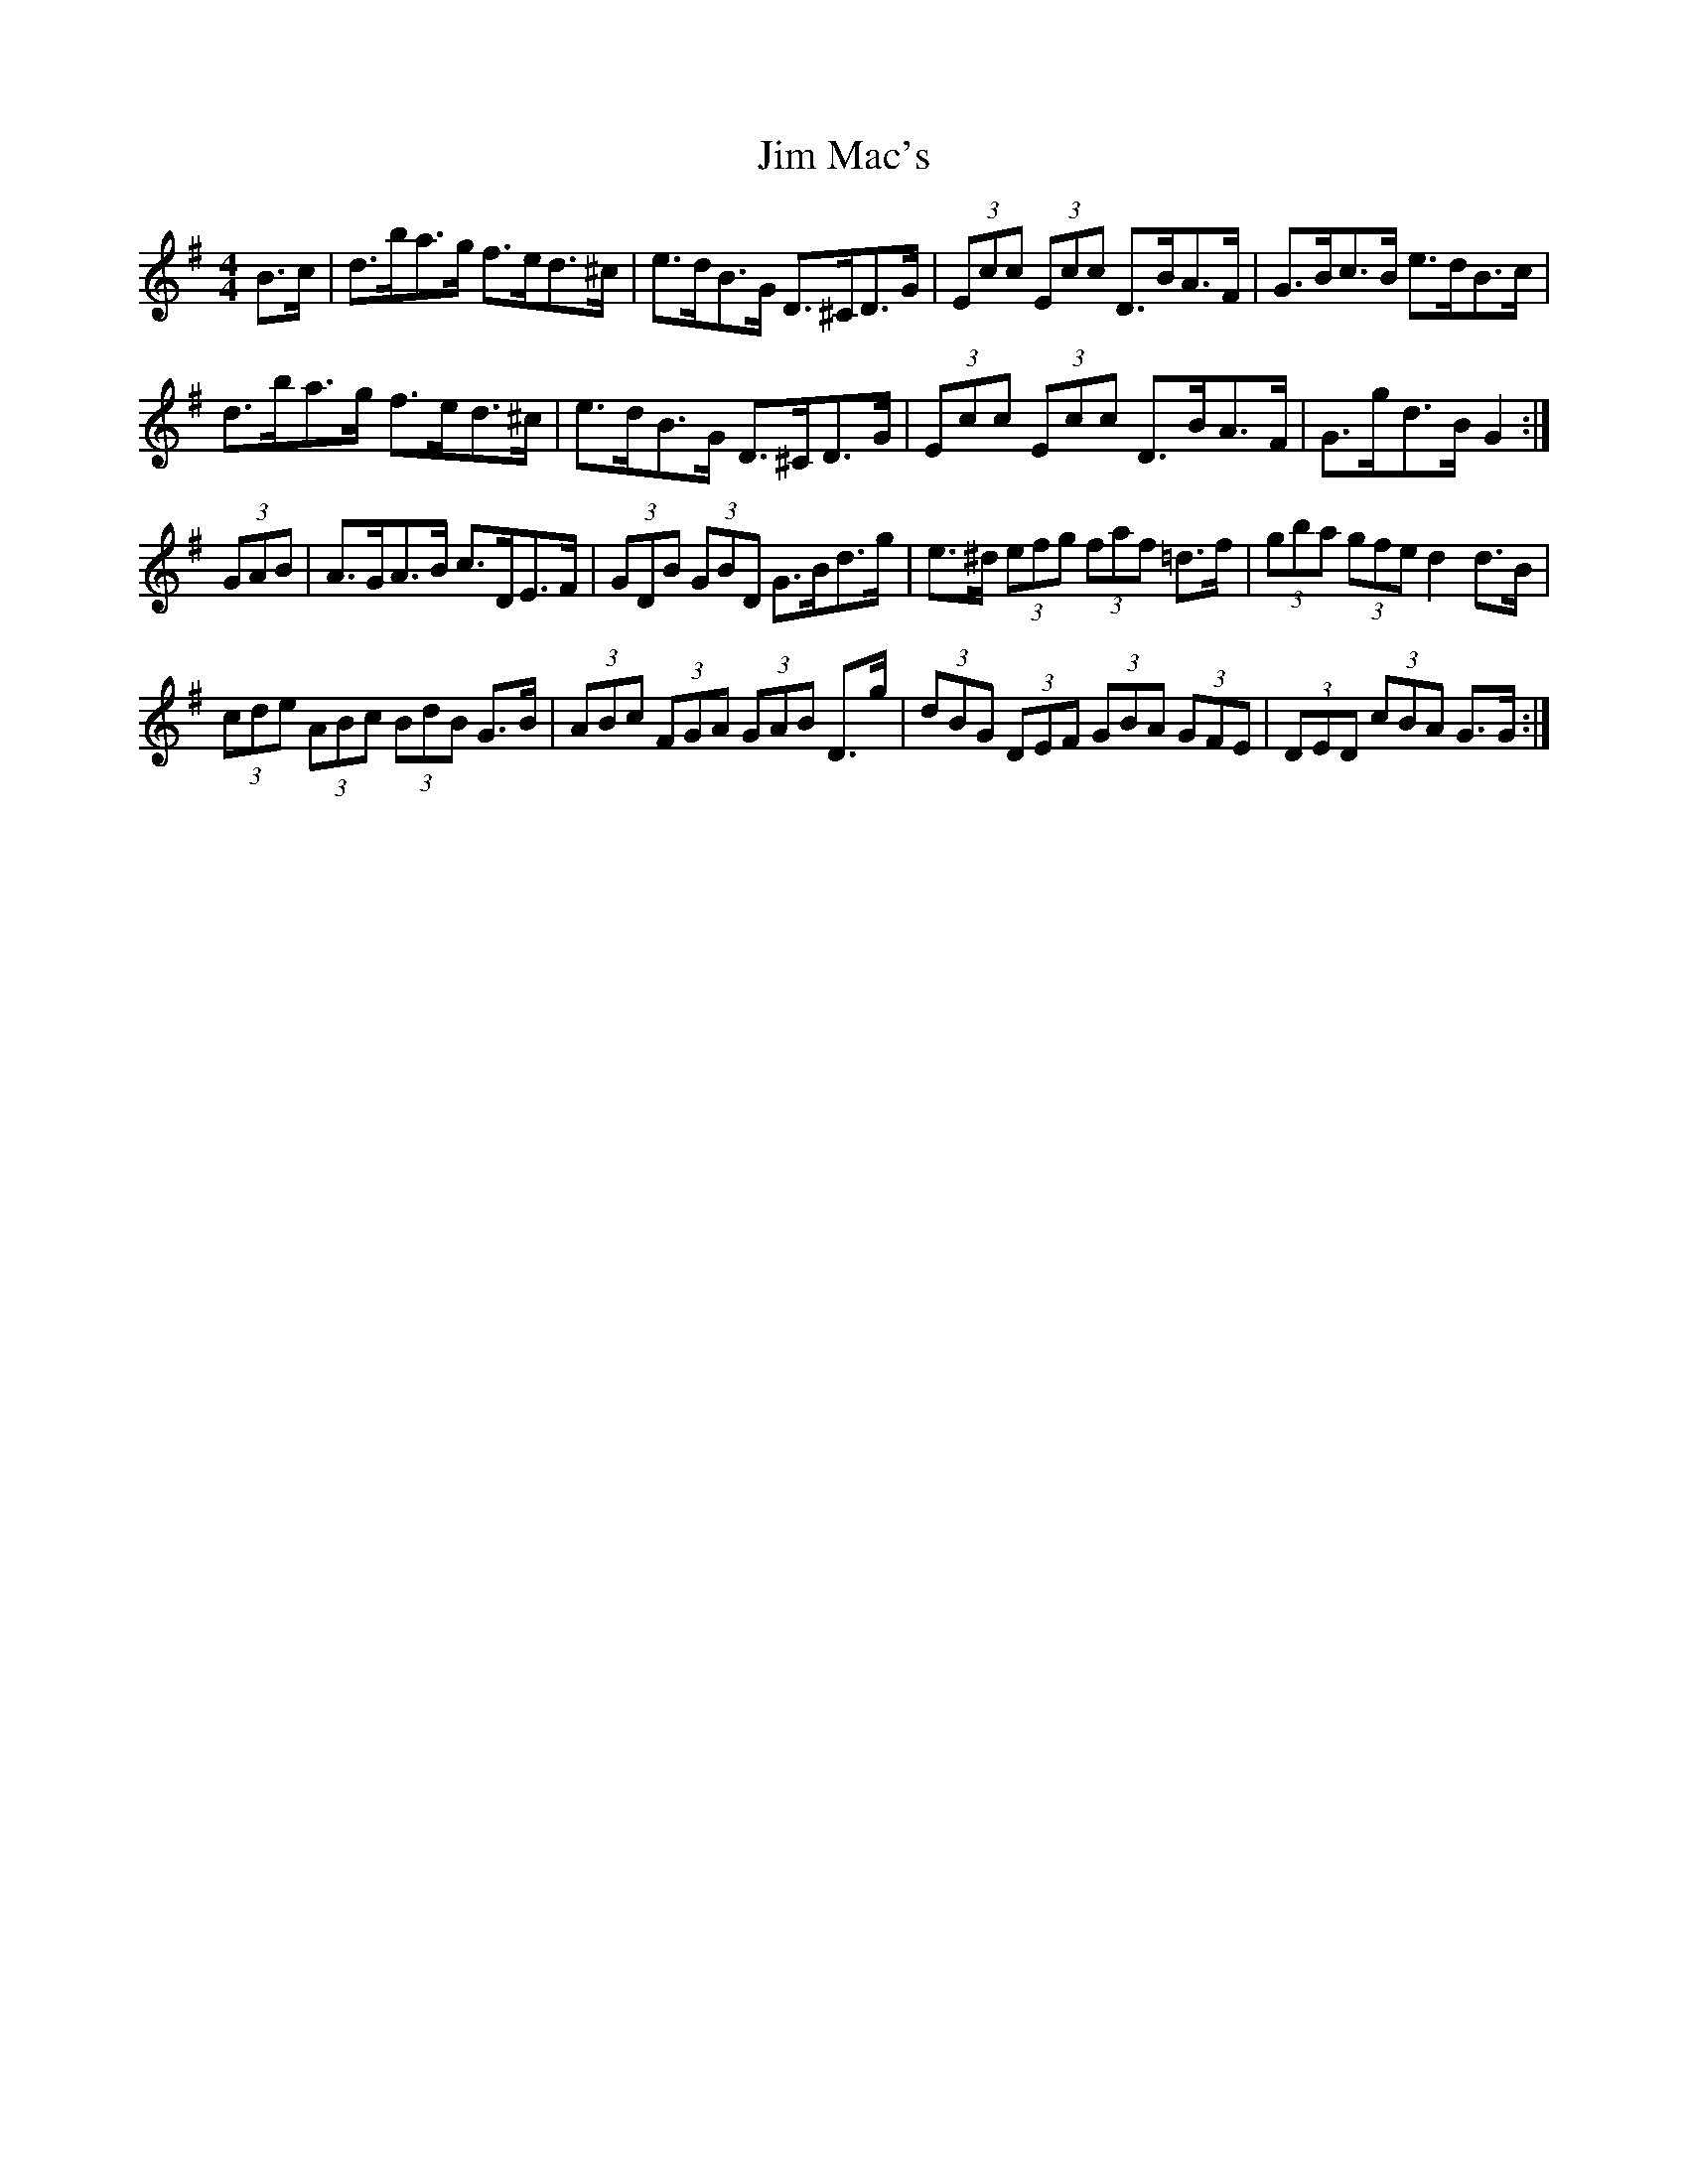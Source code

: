 X: 19996
T: Jim Mac's
R: hornpipe
M: 4/4
K: Gmajor
B>c|d>ba>g f>ed>^c|e>dB>G D>^CD>G|(3Ecc (3Ecc D>BA>F|G>Bc>B e>dB>c|
d>ba>g f>ed>^c|e>dB>G D>^CD>G|(3Ecc (3Ecc D>BA>F|G>gd>B G2:|
(3GAB|A>GA>B c>DE>F|(3GDB (3GBD G>Bd>g|e>^d (3efg (3faf =d>f|(3gba (3gfe d2d>B|
(3cde (3ABc (3BdB G>B|(3ABc (3FGA (3GAB D>g|(3dBG (3DEF (3GBA (3GFE|(3DED (3cBA G>G:|

